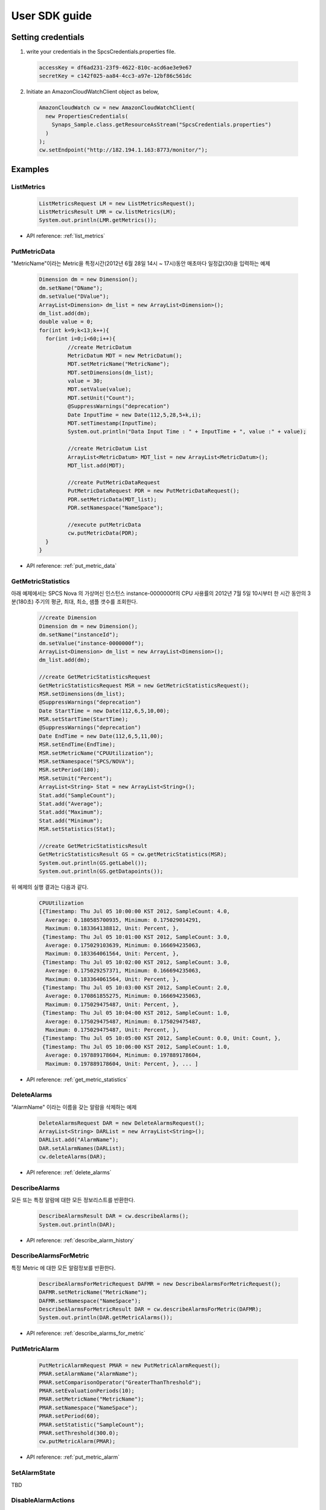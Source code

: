 .. _user_sdk_example:

User SDK guide
==============

Setting credentials
-------------------
1. write your credentials in the SpcsCredentials.properties file.

  .. code-block:: bash
  
    accessKey = df6ad231-23f9-4622-810c-acd6ae3e9e67
    secretKey = c142f025-aa84-4cc3-a97e-12bf86c561dc

2. Initiate an AmazonCloudWatchClient object as below,

  .. code-block:: java

     AmazonCloudWatch cw = new AmazonCloudWatchClient(
       new PropertiesCredentials(
         Synaps_Sample.class.getResourceAsStream("SpcsCredentials.properties")
       )
     );
     cw.setEndpoint("http://182.194.1.163:8773/monitor/");

Examples
--------

ListMetrics
~~~~~~~~~~~

  .. code-block:: java

     ListMetricsRequest LM = new ListMetricsRequest();
     ListMetricsResult LMR = cw.listMetrics(LM);
     System.out.println(LMR.getMetrics());
     
* API reference: :ref:`list_metrics`

PutMetricData
~~~~~~~~~~~~~

"MetricName"이라는 Metric을 특정시간(2012년 6월 28일 14시 ~ 17시)동안 매초마다 
일정값(30)을 입력하는 예제

  .. code-block:: java

	 Dimension dm = new Dimension();
	 dm.setName("DName");
	 dm.setValue("DValue");
	 ArrayList<Dimension> dm_list = new ArrayList<Dimension>();
	 dm_list.add(dm);
	 double value = 0;
	 for(int k=9;k<13;k++){
	   for(int i=0;i<60;i++){
	 	  //create MetricDatum
	 	  MetricDatum MDT = new MetricDatum();
	 	  MDT.setMetricName("MetricName");
	 	  MDT.setDimensions(dm_list);
	 	  value = 30;
	 	  MDT.setValue(value);
	 	  MDT.setUnit("Count");
	 	  @SuppressWarnings("deprecation")
 		  Date InputTime = new Date(112,5,28,5+k,i);
 		  MDT.setTimestamp(InputTime);
 		  System.out.println("Data Input Time : " + InputTime + ", value :" + value);
 	      
 		  //create MetricDatum List
 		  ArrayList<MetricDatum> MDT_list = new ArrayList<MetricDatum>();
 		  MDT_list.add(MDT);
 	   
 		  //create PutMetricDataRequest
 		  PutMetricDataRequest PDR = new PutMetricDataRequest();
 		  PDR.setMetricData(MDT_list);
 		  PDR.setNamespace("NameSpace");
 	   
 		  //execute putMetricData
 		  cw.putMetricData(PDR);	
	   }
	 }

* API reference: :ref:`put_metric_data`
   
GetMetricStatistics
~~~~~~~~~~~~~~~~~~~

아래 예제에서는 SPCS Nova 의 가상머신 인스턴스 instance-0000000f의 CPU 사용률의
2012년 7월 5일 10시부터 한 시간 동안의 3분(180초) 주기의 평균, 최대, 최소, 샘플 
갯수를 조회한다.

  .. code-block:: java

	//create Dimension
	Dimension dm = new Dimension();
	dm.setName("instanceId");
	dm.setValue("instance-0000000f");
	ArrayList<Dimension> dm_list = new ArrayList<Dimension>();
	dm_list.add(dm); 
	
	//create GetMetricStatisticsRequest
	GetMetricStatisticsRequest MSR = new GetMetricStatisticsRequest();
	MSR.setDimensions(dm_list);
	@SuppressWarnings("deprecation")
	Date StartTime = new Date(112,6,5,10,00);
	MSR.setStartTime(StartTime);
	@SuppressWarnings("deprecation")
	Date EndTime = new Date(112,6,5,11,00);
	MSR.setEndTime(EndTime);
	MSR.setMetricName("CPUUtilization");
	MSR.setNamespace("SPCS/NOVA");
	MSR.setPeriod(180);
	MSR.setUnit("Percent");
	ArrayList<String> Stat = new ArrayList<String>();
	Stat.add("SampleCount");
	Stat.add("Average");
	Stat.add("Maximum");
	Stat.add("Minimum");
	MSR.setStatistics(Stat);
	  
	//create GetMetricStatisticsResult
	GetMetricStatisticsResult GS = cw.getMetricStatistics(MSR);
	System.out.println(GS.getLabel());
	System.out.println(GS.getDatapoints());

위 예제의 실행 결과는 다음과 같다.

  .. code-block:: java
  
	CPUUtilization
	[{Timestamp: Thu Jul 05 10:00:00 KST 2012, SampleCount: 4.0, 
	  Average: 0.180585700935, Minimum: 0.175029014291, 
	  Maximum: 0.183364138812, Unit: Percent, }, 
	 {Timestamp: Thu Jul 05 10:01:00 KST 2012, SampleCount: 3.0, 
	  Average: 0.175029103639, Minimum: 0.166694235063, 
	  Maximum: 0.183364061564, Unit: Percent, }, 
	 {Timestamp: Thu Jul 05 10:02:00 KST 2012, SampleCount: 3.0, 
	  Average: 0.175029257371, Minimum: 0.166694235063, 
	  Maximum: 0.183364061564, Unit: Percent, }, 
	 {Timestamp: Thu Jul 05 10:03:00 KST 2012, SampleCount: 2.0, 
	  Average: 0.170861855275, Minimum: 0.166694235063, 
	  Maximum: 0.175029475487, Unit: Percent, }, 
	 {Timestamp: Thu Jul 05 10:04:00 KST 2012, SampleCount: 1.0, 
	  Average: 0.175029475487, Minimum: 0.175029475487, 
	  Maximum: 0.175029475487, Unit: Percent, }, 
	 {Timestamp: Thu Jul 05 10:05:00 KST 2012, SampleCount: 0.0, Unit: Count, }, 
	 {Timestamp: Thu Jul 05 10:06:00 KST 2012, SampleCount: 1.0, 
	  Average: 0.197889178604, Minimum: 0.197889178604, 
	  Maximum: 0.197889178604, Unit: Percent, }, ... ]

* API reference: :ref:`get_metric_statistics`

DeleteAlarms
~~~~~~~~~~~~

"AlarmName" 이라는 이름을 갖는 알람을 삭제하는 예제

  .. code-block:: java

     DeleteAlarmsRequest DAR = new DeleteAlarmsRequest();
     ArrayList<String> DARList = new ArrayList<String>();
     DARList.add("AlarmName");
     DAR.setAlarmNames(DARList);
     cw.deleteAlarms(DAR);

* API reference: :ref:`delete_alarms`
   
DescribeAlarms
~~~~~~~~~~~~~~
모든 또는 특정 알람에 대한 모든 정보리스트를 반환한다. 

  .. code-block:: java

     DescribeAlarmsResult DAR = cw.describeAlarms();
     System.out.println(DAR);

* API reference: :ref:`describe_alarm_history`
   
DescribeAlarmsForMetric
~~~~~~~~~~~~~~~~~~~~~~~
특정 Metric 에 대한 모든 알람정보를 반환한다. 

  .. code-block:: java

     DescribeAlarmsForMetricRequest DAFMR = new DescribeAlarmsForMetricRequest();
     DAFMR.setMetricName("MetricName");
     DAFMR.setNamespace("NameSpace");
     DescribeAlarmsForMetricResult DAR = cw.describeAlarmsForMetric(DAFMR);
     System.out.println(DAR.getMetricAlarms());

* API reference: :ref:`describe_alarms_for_metric`
   
PutMetricAlarm
~~~~~~~~~~~~~~

  .. code-block:: java

     PutMetricAlarmRequest PMAR = new PutMetricAlarmRequest();
     PMAR.setAlarmName("AlarmName");
     PMAR.setComparisonOperator("GreaterThanThreshold");
     PMAR.setEvaluationPeriods(10);
     PMAR.setMetricName("MetricName");
     PMAR.setNamespace("NameSpace");
     PMAR.setPeriod(60);
     PMAR.setStatistic("SampleCount");
     PMAR.setThreshold(300.0);
     cw.putMetricAlarm(PMAR);

* API reference: :ref:`put_metric_alarm`

SetAlarmState
~~~~~~~~~~~~~
TBD
   
DisableAlarmActions
~~~~~~~~~~~~~~~~~~~
TBD
   
EnableAlarmActions
~~~~~~~~~~~~~~~~~~
TBD


DescribeAlarmHistory
~~~~~~~~~~~~~~~~~~~~
프로젝트의 모든 알람 히스토리를 조회하는 예제

  .. code-block:: java

     DescribeAlarmHistoryResult DAHR = cw.describeAlarmHistory();
     System.out.println(DAHR);

* API reference: :ref:`describe_alarm_history`
